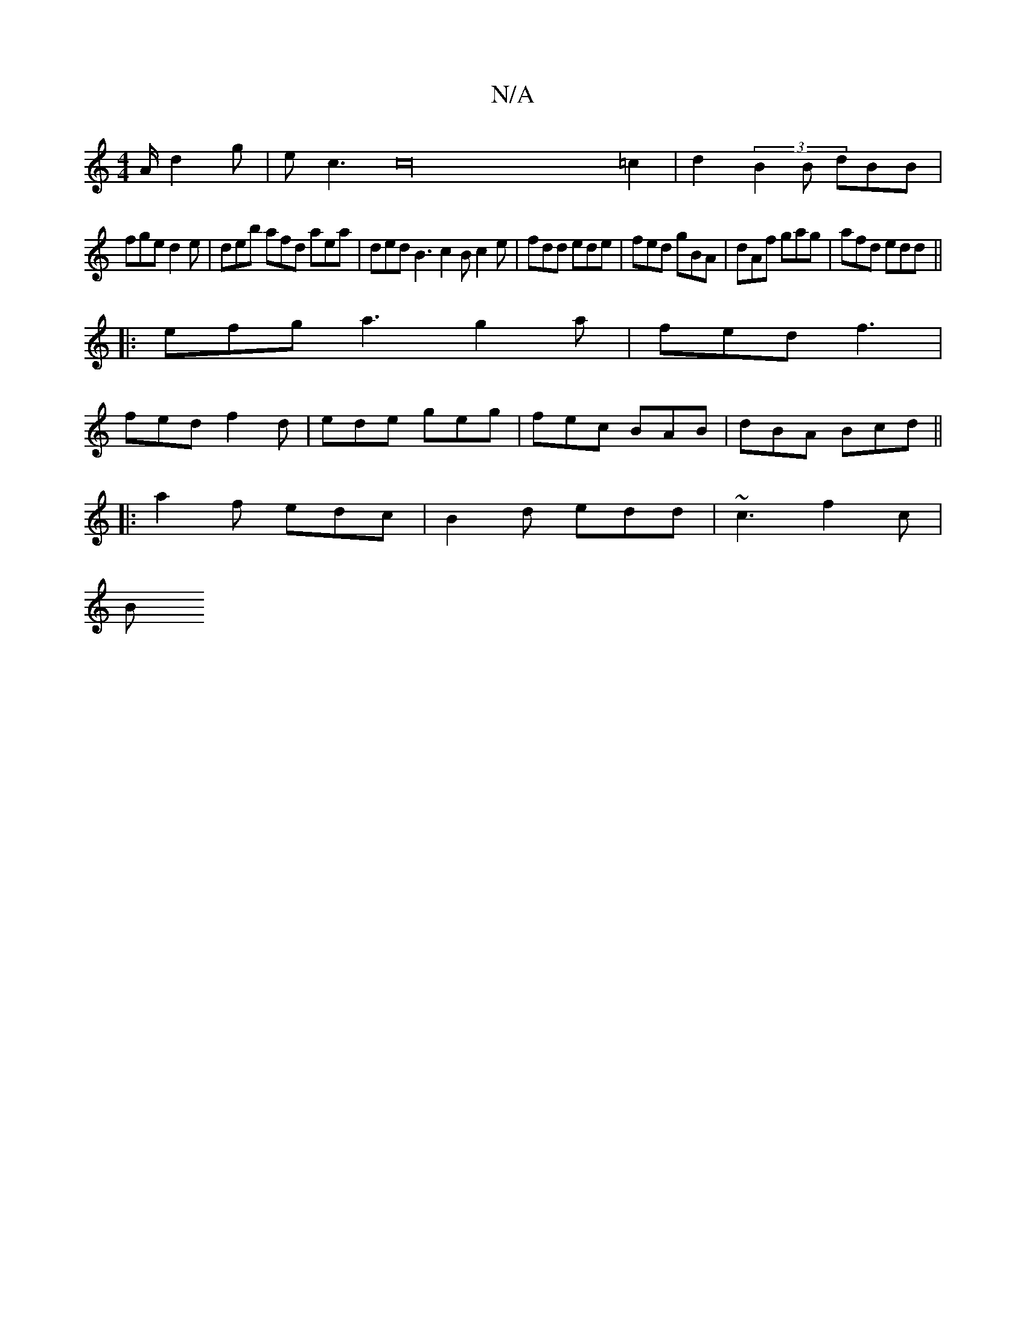 X:1
T:N/A
M:4/4
R:N/A
K:Cmajor
/2A/d2g|ec3c32=c2|d2(3B2B dBB | 
fge d2e|deb afd aea|ded B3 c2B c2e | fdd ede | fed gBA | dAf gag | afd edd ||
|:efg a3 g2a|fed f3|
fed f2d|ede geg|fec BAB|dBA Bcd||
|: a2f edc | B2d edd | ~c3 f2c |
B